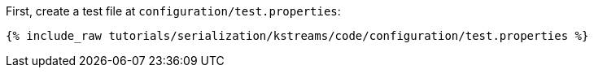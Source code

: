 First, create a test file at `configuration/test.properties`:

+++++
<pre class="snippet"><code class="shell">{% include_raw tutorials/serialization/kstreams/code/configuration/test.properties %}</code></pre>
+++++
